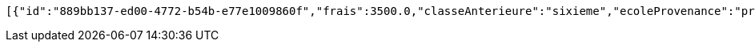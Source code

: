 [source,options="nowrap"]
----
[{"id":"889bb137-ed00-4772-b54b-e77e1009860f","frais":3500.0,"classeAnterieure":"sixieme","ecoleProvenance":"providence","datePreinscription":0,"moyenne":13.0,"niveau":{"id":"7504163b-9fde-4b1d-87b5-fb9c8a4f7805","libelle":"sixieme","active":false},"annee":{"id":"70e53e92-96b4-4353-a963-af9e3c4e889f","libelle":"Annee scolaire 2019-2020","dateDebut":0,"dateFin":0,"active":false},"eleve":{"id":"186798e5-90ab-431b-8574-068eb53b0efc","matricule":"EPL-001","nom":"kodjo","prenom":"lolo","sexe":"masculin","adresse":"adidogome","nationalite":"Togolaise","dateNaissance":0,"lieuNaissance":"Lome","image":"dfgdgdffgd","nomParent":"TOTO","prenomParent":"Abalo","adresseParent":"Lome","professionParent":"Ingenieur","telephoneParent":"0022890345678","active":false},"etat":0,"active":false,"bulletin1":null,"bulletin2":null,"bulletin3":null}]
----